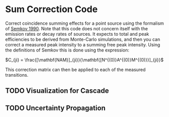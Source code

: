 * Sum Correction Code
  Correct coincidence summing effects for a point source using the formalism of [[https://www.sciencedirect.com/science/article/pii/016890029090561J][Semkov 1990]].
  Note that this code does not concern itself with the emission rates or decay rates of sources.
  It expects to total and peak efficiencies to be derived from Monte-Carlo simulations, and then you
  can correct a measured peak intensity to a summing free peak intensity. Using the definitions of Semkov
  this is done using the expression:


$C_{ji} = \frac{[\mathbf{NAM}]_{ji}}{\mathbf{[N^{(0)}A^{(0)}M^{(0)}}]_{ji}}$


This correction matrix can then be applied to each of the measured transitions.

** TODO Visualization for Cascade
** TODO Uncertainty Propagation
